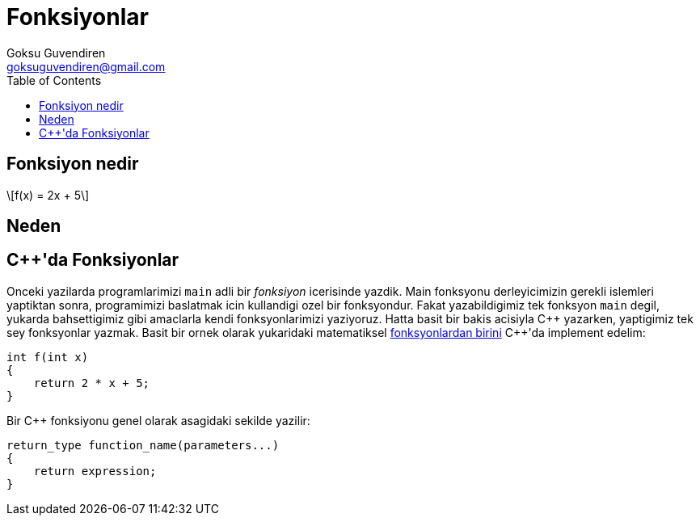 = Fonksiyonlar
Goksu Guvendiren <goksuguvendiren@gmail.com>
:toc:
:stem: latexmath

== Fonksiyon nedir

// matematiksel

[[fonksyon1]]
[stem]
++++
f(x) = 2x + 5
++++

== Neden

// reuse
// abstraction
// api

== {cpp}'da Fonksiyonlar

Onceki yazilarda programlarimizi `main` adli bir _fonksiyon_ icerisinde yazdik. Main fonksyonu derleyicimizin gerekli islemleri yaptiktan sonra, programimizi baslatmak icin kullandigi ozel bir fonksyondur. Fakat yazabildigimiz tek fonksyon `main` degil, yukarda bahsettigimiz gibi amaclarla kendi fonksyonlarimizi yaziyoruz. Hatta basit bir bakis acisiyla {cpp} yazarken, yaptigimiz tek sey fonksyonlar yazmak. Basit bir ornek olarak yukaridaki matematiksel <<fonksyon1,fonksyonlardan birini>> {cpp}'da implement edelim: 

----
int f(int x)
{
    return 2 * x + 5;
}
----

Bir {cpp} fonksiyonu genel olarak asagidaki sekilde yazilir:

----
return_type function_name(parameters...)
{
    return expression;
}
----
